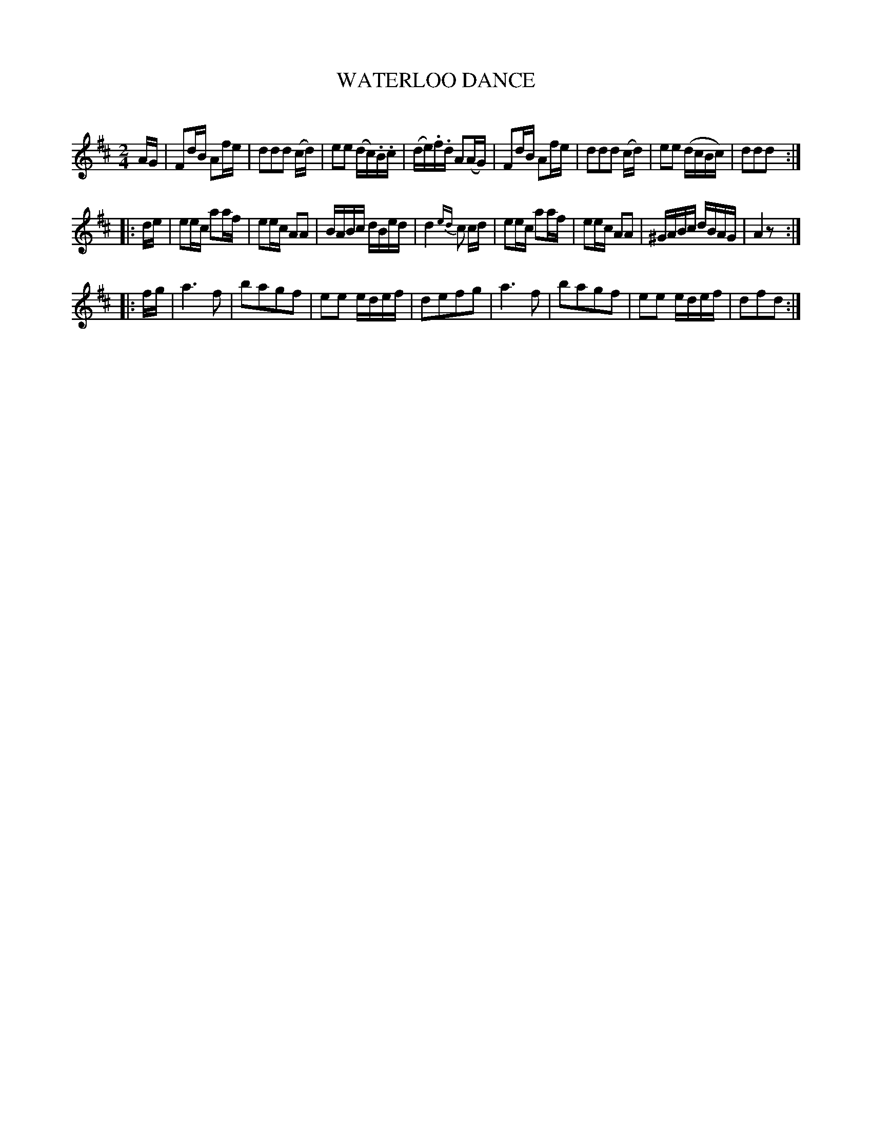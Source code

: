 X: 20471
T: WATERLOO DANCE
C:
%R: reel, polka
B: Elias Howe "The Musician's Companion" 1843 p.47 #1
S: http://imslp.org/wiki/The_Musician's_Companion_(Howe,_Elias)
Z: 2015 John Chambers <jc:trillian.mit.edu>
M: 2/4
L: 1/16
K: D
% - - - - - - - - - - - - - - - - - - - - - - - - -
AG |\
F2dB A2fe | d2d2d2 (cd) | e2e2 (dc).B.c | (de).f.d A2(AG) |\
F2dB A2fe | d2d2d2 (cd) | e2e2 (dcBc) | d2d2d2 :|
|: de |\
e2ec a2af | e2ec A2A2 | BABc dBed | d4 {ed}c2 cd |\
e2ec a2af | e2ec A2A2 | ^GABc dBAG | A4 z2 :|
|: fg |\
a6 f2 | b2a2g2f2 | e2e2 edef | d2e2f2g2 |\
a6 f2 | b2a2g2f2 | e2e2 edef | d2f2d2 :|
% - - - - - - - - - - - - - - - - - - - - - - - - -
